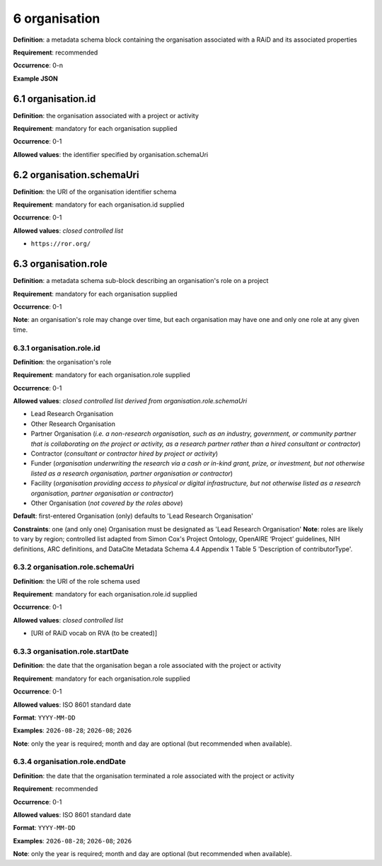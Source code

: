 .. autosummary::
   :toctree: generated

.. _6-organisation:

6 organisation
==============

**Definition**: a metadata schema block containing the organisation associated with a RAiD and its associated properties

**Requirement**: recommended

**Occurrence**: 0-n

**Example JSON**

.. _6.1-organisation.id:

6.1 organisation.id
-------------------

**Definition**: the organisation associated with a project or activity

**Requirement**: mandatory for each organisation supplied

**Occurrence**: 0-1

**Allowed values**: the identifier specified by organisation.schemaUri

.. _6.2-organisation.schemaUri:

6.2 organisation.schemaUri
--------------------------

**Definition**: the URI of the organisation identifier schema

**Requirement**: mandatory for each organisation.id supplied

**Occurrence**: 0-1

**Allowed values**: *closed controlled list*

* ``https://ror.org/``

.. _6.3-organisation.role:

6.3 organisation.role
---------------------

**Definition**: a metadata schema sub-block describing an organisation's role on a project

**Requirement**: mandatory for each organisation supplied

**Occurrence**: 0-1

**Note**: an organisation's role may change over time, but each organisation may have one and only one role at any given time.

.. _6.3.1-organisation.role.id:

6.3.1 organisation.role.id
^^^^^^^^^^^^^^^^^^^^^^^^^^

**Definition**: the organisation's role

**Requirement**: mandatory for each organisation.role supplied

**Occurrence**: 0-1

**Allowed values**: *closed controlled list derived from organisation.role.schemaUri*

* Lead Research Organisation
* Other Research Organisation
* Partner Organisation (*i.e. a non-research organisation, such as an industry, government, or community partner that is collaborating on the project or activity, as a research partner rather than a hired consultant or contractor*) 
* Contractor (*consultant or contractor hired by project or activity*)
* Funder (*organisation underwriting the research via a cash or in-kind grant, prize, or investment, but not otherwise listed as a research organisation, partner organisation or contractor*)
* Facility (*organisation providing access to physical or digital infrastructure, but not otherwise listed as a research organisation, partner organisation or contractor*)
* Other Organisation (*not covered by the roles above*)

**Default**: first-entered Organisation (only) defaults to 'Lead Research Organisation'

**Constraints**: one (and only one) Organisation must be designated as 'Lead Research Organisation'
**Note**: roles are likely to vary by region; controlled list adapted from Simon Cox's Project Ontology, OpenAIRE ‘Project’ guidelines, NIH definitions, ARC definitions, and DataCite Metadata Schema 4.4 Appendix 1 Table 5 'Description of contributorType'.

.. _6.3.2-organisation.role.schemaUri:

6.3.2 organisation.role.schemaUri
^^^^^^^^^^^^^^^^^^^^^^^^^^^^^^^^^

**Definition**: the URI of the role schema used

**Requirement**: mandatory for each organisation.role.id supplied

**Occurrence**: 0-1

**Allowed values**: *closed controlled list*

* [URI of RAiD vocab on RVA (to be created)]

.. _6.3.3-organisation.role.startDate:

6.3.3 organisation.role.startDate
^^^^^^^^^^^^^^^^^^^^^^^^^^^^^^^^^

**Definition**: the date that the organisation began a role associated with the project or activity

**Requirement**: mandatory for each organisation.role supplied

**Occurrence**: 0-1

**Allowed values**: ISO 8601 standard date

**Format**: ``YYYY-MM-DD``

**Examples**: ``2026-08-28``; ``2026-08``; ``2026``

**Note**: only the year is required; month and day are optional (but recommended when available).

.. _6.3.4-organisation.role.endDate:

6.3.4 organisation.role.endDate
^^^^^^^^^^^^^^^^^^^^^^^^^^^^^^^

**Definition**: the date that the organisation terminated a role associated with the project or activity

**Requirement**: recommended

**Occurrence**: 0-1

**Allowed values**: ISO 8601 standard date

**Format**: ``YYYY-MM-DD``

**Examples**: ``2026-08-28``; ``2026-08``; ``2026``

**Note**: only the year is required; month and day are optional (but recommended when available).